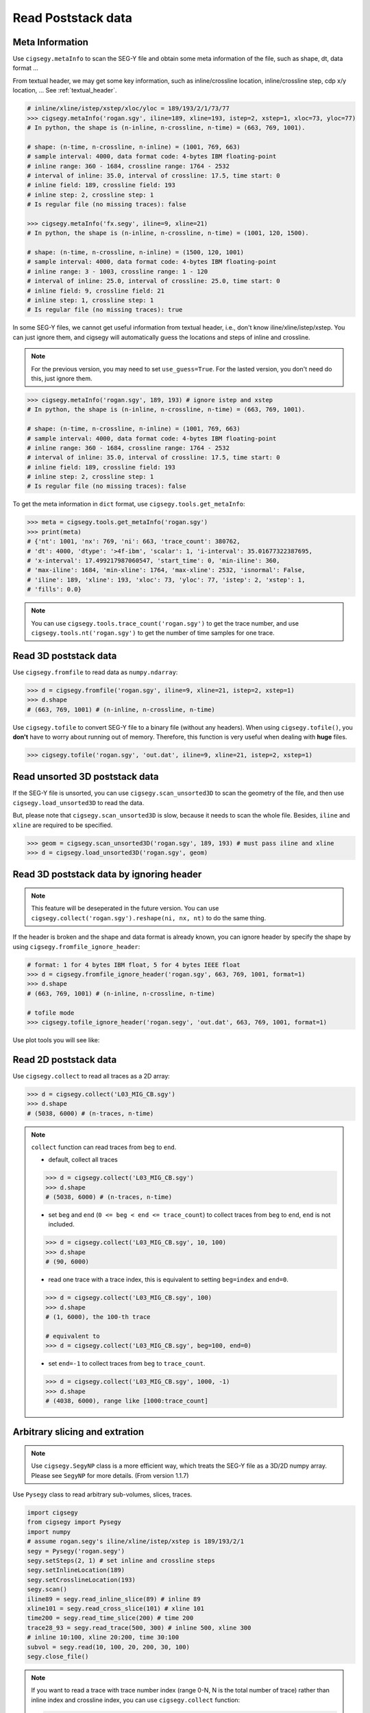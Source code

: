 Read Poststack data
###################


Meta Information
================

Use ``cigsegy.metaInfo`` to scan the SEG-Y file and obtain some meta information
of the file, such as shape, dt, data format ...

From textual header, we may get some key information, such as inline/crossline 
location, inline/crossline step, cdp x/y location, ... See :ref:`textual_header`.

.. code-block:: python

    # inline/xline/istep/xstep/xloc/yloc = 189/193/2/1/73/77
    >>> cigsegy.metaInfo('rogan.sgy', iline=189, xline=193, istep=2, xstep=1, xloc=73, yloc=77)
    # In python, the shape is (n-inline, n-crossline, n-time) = (663, 769, 1001).

    # shape: (n-time, n-crossline, n-inline) = (1001, 769, 663)
    # sample interval: 4000, data format code: 4-bytes IBM floating-point
    # inline range: 360 - 1684, crossline range: 1764 - 2532
    # interval of inline: 35.0, interval of crossline: 17.5, time start: 0
    # inline field: 189, crossline field: 193
    # inline step: 2, crossline step: 1
    # Is regular file (no missing traces): false

    >>> cigsegy.metaInfo('fx.segy', iline=9, xline=21)
    # In python, the shape is (n-inline, n-crossline, n-time) = (1001, 120, 1500).

    # shape: (n-time, n-crossline, n-inline) = (1500, 120, 1001)
    # sample interval: 4000, data format code: 4-bytes IBM floating-point
    # inline range: 3 - 1003, crossline range: 1 - 120
    # interval of inline: 25.0, interval of crossline: 25.0, time start: 0
    # inline field: 9, crossline field: 21
    # inline step: 1, crossline step: 1
    # Is regular file (no missing traces): true


In some SEG-Y files, we cannot get useful information from textual header, i.e., 
don't know iline/xline/istep/xstep. You can just ignore them, and cigsegy 
will automatically guess the locations and steps of inline and crossline.

.. Note::

    For the previous version, you may need to set ``use_guess=True``. For the lasted version,
    you don't need do this, just ignore them.

.. code-block:: python

    >>> cigsegy.metaInfo('rogan.sgy', 189, 193) # ignore istep and xstep
    # In python, the shape is (n-inline, n-crossline, n-time) = (663, 769, 1001).

    # shape: (n-time, n-crossline, n-inline) = (1001, 769, 663)
    # sample interval: 4000, data format code: 4-bytes IBM floating-point
    # inline range: 360 - 1684, crossline range: 1764 - 2532
    # interval of inline: 35.0, interval of crossline: 17.5, time start: 0
    # inline field: 189, crossline field: 193
    # inline step: 2, crossline step: 1
    # Is regular file (no missing traces): false


To get the meta information in ``dict`` format, use ``cigsegy.tools.get_metaInfo``:

.. code-block:: python

    >>> meta = cigsegy.tools.get_metaInfo('rogan.sgy')
    >>> print(meta)
    # {'nt': 1001, 'nx': 769, 'ni': 663, 'trace_count': 380762, 
    # 'dt': 4000, 'dtype': '>4f-ibm', 'scalar': 1, 'i-interval': 35.01677322387695, 
    # 'x-interval': 17.499217987060547, 'start_time': 0, 'min-iline': 360, 
    # 'max-iline': 1684, 'min-xline': 1764, 'max-xline': 2532, 'isnormal': False, 
    # 'iline': 189, 'xline': 193, 'xloc': 73, 'yloc': 77, 'istep': 2, 'xstep': 1, 
    # 'fills': 0.0}


.. Note::

    You can use ``cigsegy.tools.trace_count('rogan.sgy')`` to get the trace number,
    and use ``cigsegy.tools.nt('rogan.sgy')`` to get the number of time samples for one trace.


Read 3D poststack data
======================

Use ``cigsegy.fromfile`` to read data as ``numpy.ndarray``:

.. code-block:: python

    >>> d = cigsegy.fromfile('rogan.sgy', iline=9, xline=21, istep=2, xstep=1)
    >>> d.shape 
    # (663, 769, 1001) # (n-inline, n-crossline, n-time)


Use ``cigsegy.tofile`` to convert SEG-Y file to a binary file (without any headers).
When using ``cigsegy.tofile()``, you **don't** have to worry about 
running out of memory. Therefore, this function is very useful when 
dealing with **huge** files.

.. code-block:: python

    >>> cigsegy.tofile('rogan.sgy', 'out.dat', iline=9, xline=21, istep=2, xstep=1)




Read unsorted 3D poststack data
==================================

If the SEG-Y file is unsorted, you can use ``cigsegy.scan_unsorted3D`` to scan the 
geometry of the file, and then use ``cigsegy.load_unsorted3D`` to read the data.

But, please note that ``cigsegy.scan_unsorted3D`` is slow, because it needs to scan the whole file.
Besides, ``iline`` and ``xline`` are required to be specified.

.. code-block:: python

    >>> geom = cigsegy.scan_unsorted3D('rogan.sgy', 189, 193) # must pass iline and xline
    >>> d = cigsegy.load_unsorted3D('rogan.sgy', geom)




Read 3D poststack data by ignoring header
==========================================

.. Note::

    This feature will be deseperated in the future version. 
    You can use ``cigsegy.collect('rogan.sgy').reshape(ni, nx, nt)`` to do the same thing.


If the header is broken and the shape and data format is already known, 
you can ignore header by specify the shape by using ``cigsegy.fromfile_ignore_header``:

.. code-block:: python

    # format: 1 for 4 bytes IBM float, 5 for 4 bytes IEEE float
    >>> d = cigsegy.fromfile_ignore_header('rogan.sgy', 663, 769, 1001, format=1)
    >>> d.shape 
    # (663, 769, 1001) # (n-inline, n-crossline, n-time)

    # tofile mode
    >>> cigsegy.tofile_ignore_header('rogan.segy', 'out.dat', 663, 769, 1001, format=1)


Use plot tools you will see like:

.. figure:: https://github.com/JintaoLee-Roger/images/raw/main/cigsegy/assets/rogan3d.png
    :alt: rogan3d
    :align: center


Read 2D poststack data
======================

Use ``cigsegy.collect`` to read all traces as a 2D array:

.. code-block:: python

    >>> d = cigsegy.collect('L03_MIG_CB.sgy')
    >>> d.shape
    # (5038, 6000) # (n-traces, n-time)


.. note::

    ``collect`` function can read traces from ``beg`` to ``end``.

    - default, collect all traces

    .. code-block:: python

        >>> d = cigsegy.collect('L03_MIG_CB.sgy')
        >>> d.shape
        # (5038, 6000) # (n-traces, n-time)

    - set ``beg`` and ``end`` (``0 <= beg < end <= trace_count``) to collect traces from ``beg`` to ``end``, ``end`` is not included.

    .. code-block:: python

        >>> d = cigsegy.collect('L03_MIG_CB.sgy', 10, 100)
        >>> d.shape
        # (90, 6000)


    - read one trace with a trace index, this is equivalent to setting ``beg=index`` and ``end=0``.

    .. code-block:: python

        >>> d = cigsegy.collect('L03_MIG_CB.sgy', 100)
        >>> d.shape
        # (1, 6000), the 100-th trace

        # equivalent to
        >>> d = cigsegy.collect('L03_MIG_CB.sgy', beg=100, end=0)


    - set ``end=-1`` to collect traces from ``beg`` to ``trace_count``.

    .. code-block:: python

        >>> d = cigsegy.collect('L03_MIG_CB.sgy', 1000, -1)
        >>> d.shape
        # (4038, 6000), range like [1000:trace_count]


Arbitrary slicing and extration
===============================

.. Note::

    Use ``cigsegy.SegyNP`` class is a more efficient way, which treats the SEG-Y file as a 3D/2D numpy array.
    Please see ``SegyNP`` for more details. (From version 1.1.7)


Use ``Pysegy`` class to read arbitrary sub-volumes, slices, traces.

.. code-block:: python

    import cigsegy
    from cigsegy import Pysegy
    import numpy
    # assume rogan.segy's iline/xline/istep/xstep is 189/193/2/1
    segy = Pysegy('rogan.segy')
    segy.setSteps(2, 1) # set inline and crossline steps
    segy.setInlineLocation(189)
    segy.setCrosslineLocation(193)
    segy.scan()
    iline89 = segy.read_inline_slice(89) # inline 89
    xline101 = segy.read_cross_slice(101) # xline 101
    time200 = segy.read_time_slice(200) # time 200
    trace28_93 = segy.read_trace(500, 300) # inline 500, xline 300
    # inline 10:100, xline 20:200, time 30:100
    subvol = segy.read(10, 100, 20, 200, 30, 100)
    segy.close_file()


.. note::
    If you want to read a trace with trace number index (range 0-N, 
    N is the total number of trace) rather than inline index and 
    crossline index, you can use ``cigsegy.collect`` function:

    .. code-block:: python

        # read the 500-th trace
        >>> cigsegy.collect('rogan.segy', 500)


Plot the slices, you will see:

.. figure:: https://github.com/JintaoLee-Roger/images/raw/main/cigsegy/assets/slice.png
    :alt: slices
    :align: center


Cut a sub SEG-Y
===============

Use ``Pysegy.cut`` to cut a sub-volume and keep its trace headers,
save as a sub SEG-Y file.

.. code-block:: python

    import cigsegy
    from cigsegy import Pysegy
    import numpy
    # assume rogan.segy's iline/xline/istep/xstep is 189/193/2/1
    segy = Pysegy('rogan.segy')
    segy.setSteps(2, 1) # set inline and crossline steps
    segy.setInlineLocation(189)
    segy.setCrosslineLocation(193)
    segy.scan()

    # volume: inline 10:100, xline 20:200, time 30:100
    segy.cut('out1.segy', 10, 100, 20, 200, 30, 100)

    # volume: inline 10:100, xline 20:200, time : (all)
    segy.cut('out2.segy', 10, 100, 20, 200)

    # volume: inline : (all), xline : (all), time 30:100
    segy.cut('out3.segy', 30, 100)

    segy.close_file()




Plot region map 
===============

Use ``cigsegy.plot.plot_region`` to plot the region where the segy file was located
(x/y axis is inline/crossline).

.. code-block:: python

    # loc: [iline, xline, istep, xstep]
    >>> cigsegy.plot.plot_region('rogan.sgy', loc=[9, 21, 2, 1])

You will see:

.. figure:: https://github.com/JintaoLee-Roger/images/raw/main/cigsegy/assets/rogan.png
    :alt: rogan
    :align: center

``rogan.sgy`` file is a **irregular** SEG-Y file which missing some traces.

If you want to plot the region in CDP X and CDP Y axis, set ``mode='cdpxy'``, and set 
``cdpxy_loc=[cdpx, cdpy]`` if nessesary.

.. code-block:: python

    # loc: [iline, xline, istep, xstep]
    >>> cigsegy.plot.plot_region('rogan.sgy', mode='cdpxy', loc=[9, 21, 2, 1], cdpxy_loc=[73, 7])


.. figure:: https://github.com/JintaoLee-Roger/images/raw/main/cigsegy/assets/roganxy.png
    :alt: roganxy
    :align: center
